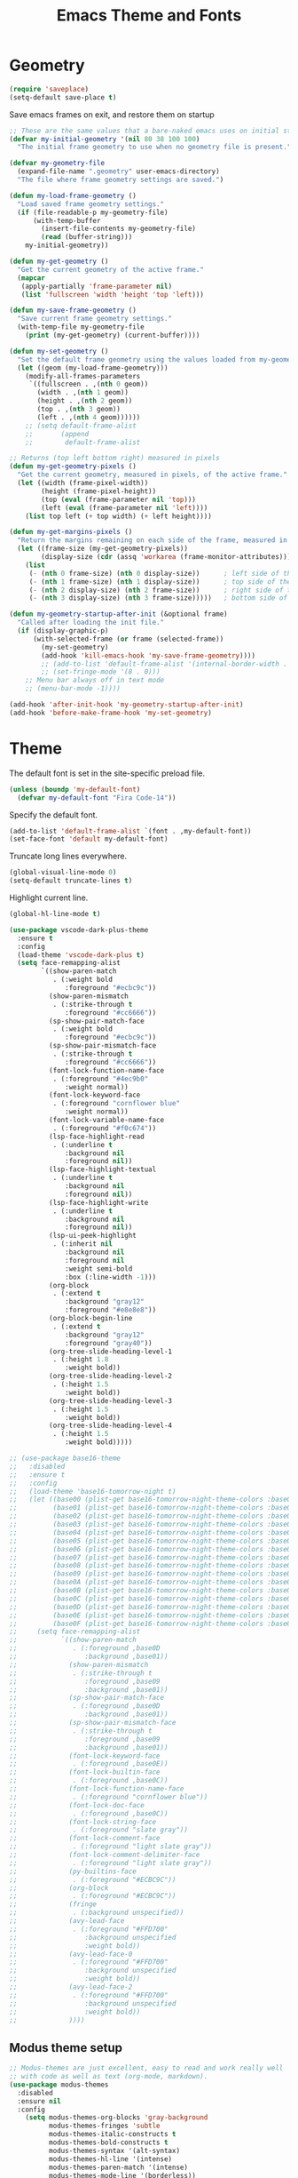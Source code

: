 #+TITLE: Emacs Theme and Fonts
#+STARTUP: overview indent

  
* Geometry

  #+begin_src emacs-lisp
    (require 'saveplace)
    (setq-default save-place t)
  #+end_src

  Save emacs frames on exit, and restore them on startup
  #+begin_src emacs-lisp
    ;; These are the same values that a bare-naked emacs uses on initial startup
    (defvar my-initial-geometry '(nil 80 38 100 100)
      "The initial frame geometry to use when no geometry file is present.")

    (defvar my-geometry-file
      (expand-file-name ".geometry" user-emacs-directory)
      "The file where frame geometry settings are saved.")

    (defun my-load-frame-geometry ()
      "Load saved frame geometry settings."
      (if (file-readable-p my-geometry-file)
          (with-temp-buffer
            (insert-file-contents my-geometry-file)
            (read (buffer-string)))
        my-initial-geometry))

    (defun my-get-geometry ()
      "Get the current geometry of the active frame."
      (mapcar
       (apply-partially 'frame-parameter nil)
       (list 'fullscreen 'width 'height 'top 'left)))

    (defun my-save-frame-geometry ()
      "Save current frame geometry settings."
      (with-temp-file my-geometry-file
        (print (my-get-geometry) (current-buffer))))

    (defun my-set-geometry ()
      "Set the default frame geometry using the values loaded from my-geometry-file."
      (let ((geom (my-load-frame-geometry)))
        (modify-all-frames-parameters
         `((fullscreen . ,(nth 0 geom))
           (width . ,(nth 1 geom))
           (height . ,(nth 2 geom))
           (top . ,(nth 3 geom))
           (left . ,(nth 4 geom))))))
        ;; (setq default-frame-alist
        ;;       (append
        ;;        default-frame-alist

    ;; Returns (top left bottom right) measured in pixels
    (defun my-get-geometry-pixels ()
      "Get the current geometry, measured in pixels, of the active frame."
      (let ((width (frame-pixel-width))
            (height (frame-pixel-height))
            (top (eval (frame-parameter nil 'top)))
            (left (eval (frame-parameter nil 'left))))
        (list top left (+ top width) (+ left height))))

    (defun my-get-margins-pixels ()
      "Return the margins remaining on each side of the frame, measured in pixels."
      (let ((frame-size (my-get-geometry-pixels))
            (display-size (cdr (assq 'workarea (frame-monitor-attributes)))))
        (list
         (- (nth 0 frame-size) (nth 0 display-size))      ; left side of the frame
         (- (nth 1 frame-size) (nth 1 display-size))      ; top side of the frame
         (- (nth 2 display-size) (nth 2 frame-size))      ; right side of the frame
         (- (nth 3 display-size) (nth 3 frame-size)))))   ; bottom side of the frame

    (defun my-geometry-startup-after-init (&optional frame)
      "Called after loading the init file."
      (if (display-graphic-p)
          (with-selected-frame (or frame (selected-frame))
            (my-set-geometry)
            (add-hook 'kill-emacs-hook 'my-save-frame-geometry))))
            ;; (add-to-list 'default-frame-alist '(internal-border-width . 0))
            ;; (set-fringe-mode '(8 . 0)))
        ;; Menu bar always off in text mode
        ;; (menu-bar-mode -1))))

    (add-hook 'after-init-hook 'my-geometry-startup-after-init)
    (add-hook 'before-make-frame-hook 'my-set-geometry)
  #+end_src
  
* Theme

  The default font is set in the site-specific preload file.
  #+begin_src emacs-lisp
    (unless (boundp 'my-default-font)
      (defvar my-default-font "Fira Code-14"))
  #+end_src
    
  Specify the default font.
  #+begin_src emacs-lisp
    (add-to-list 'default-frame-alist `(font . ,my-default-font))
    (set-face-font 'default my-default-font)
  #+end_src
  
  Truncate long lines everywhere.
  #+begin_src emacs-lisp
    (global-visual-line-mode 0)
    (setq-default truncate-lines t)
  #+end_src
    
  Highlight current line.
  #+begin_src emacs-lisp
    (global-hl-line-mode t)
  #+end_src

  #+begin_src emacs-lisp
    (use-package vscode-dark-plus-theme
      :ensure t
      :config
      (load-theme 'vscode-dark-plus t)
      (setq face-remapping-alist
            `((show-paren-match
               . (:weight bold
                  :foreground "#ecbc9c"))
              (show-paren-mismatch
               . (:strike-through t
                  :foreground "#cc6666"))
              (sp-show-pair-match-face
               . (:weight bold
                  :foreground "#ecbc9c"))
              (sp-show-pair-mismatch-face
               . (:strike-through t
                  :foreground "#cc6666"))
              (font-lock-function-name-face
               . (:foreground "#4ec9b0"
                  :weight normal))
              (font-lock-keyword-face
               . (:foreground "cornflower blue"
                  :weight normal))
              (font-lock-variable-name-face
               . (:foreground "#f0c674"))
              (lsp-face-highlight-read
               . (:underline t
                  :background nil
                  :foreground nil))
              (lsp-face-highlight-textual
               . (:underline t
                  :background nil
                  :foreground nil))
              (lsp-face-highlight-write
               . (:underline t
                  :background nil
                  :foreground nil))
              (lsp-ui-peek-highlight
               . (:inherit nil
                  :background nil
                  :foreground nil
                  :weight semi-bold
                  :box (:line-width -1)))
              (org-block
               . (:extend t
                  :background "gray12"
                  :foreground "#e8e8e8"))
              (org-block-begin-line
               . (:extend t
                  :background "gray12"
                  :foreground "gray40"))
              (org-tree-slide-heading-level-1
               . (:height 1.8
                  :weight bold))
              (org-tree-slide-heading-level-2
               . (:height 1.5
                  :weight bold))
              (org-tree-slide-heading-level-3
               . (:height 1.5
                  :weight bold))
              (org-tree-slide-heading-level-4
               . (:height 1.5
                  :weight bold)))))
  #+end_src
    
  #+begin_src emacs-lisp
    ;; (use-package base16-theme
    ;;   :disabled
    ;;   :ensure t
    ;;   :config
    ;;   (load-theme 'base16-tomorrow-night t)
    ;;   (let ((base00 (plist-get base16-tomorrow-night-theme-colors :base00))
    ;;         (base01 (plist-get base16-tomorrow-night-theme-colors :base01))
    ;;         (base02 (plist-get base16-tomorrow-night-theme-colors :base02))
    ;;         (base03 (plist-get base16-tomorrow-night-theme-colors :base03))
    ;;         (base04 (plist-get base16-tomorrow-night-theme-colors :base04))
    ;;         (base05 (plist-get base16-tomorrow-night-theme-colors :base05))
    ;;         (base06 (plist-get base16-tomorrow-night-theme-colors :base06))
    ;;         (base07 (plist-get base16-tomorrow-night-theme-colors :base07))
    ;;         (base08 (plist-get base16-tomorrow-night-theme-colors :base08))
    ;;         (base09 (plist-get base16-tomorrow-night-theme-colors :base09))
    ;;         (base0A (plist-get base16-tomorrow-night-theme-colors :base0A))
    ;;         (base0B (plist-get base16-tomorrow-night-theme-colors :base0B))
    ;;         (base0C (plist-get base16-tomorrow-night-theme-colors :base0C))
    ;;         (base0D (plist-get base16-tomorrow-night-theme-colors :base0D))
    ;;         (base0E (plist-get base16-tomorrow-night-theme-colors :base0E))
    ;;         (base0F (plist-get base16-tomorrow-night-theme-colors :base0F)))
    ;;     (setq face-remapping-alist
    ;;           `((show-paren-match
    ;;              . (:foreground ,base0D
    ;;                 :background ,base01))
    ;;             (show-paren-mismatch
    ;;              . (:strike-through t
    ;;                 :foreground ,base09
    ;;                 :background ,base01))
    ;;             (sp-show-pair-match-face
    ;;              . (:foreground ,base0D
    ;;                 :background ,base01))
    ;;             (sp-show-pair-mismatch-face
    ;;              . (:strike-through t
    ;;                 :foreground ,base09
    ;;                 :background ,base01))
    ;;             (font-lock-keyword-face
    ;;              . (:foreground ,base0E))
    ;;             (font-lock-builtin-face
    ;;              . (:foreground ,base0C))
    ;;             (font-lock-function-name-face
    ;;              . (:foreground "cornflower blue"))
    ;;             (font-lock-doc-face
    ;;              . (:foreground ,base0C))
    ;;             (font-lock-string-face
    ;;              . (:foreground "slate gray"))
    ;;             (font-lock-comment-face
    ;;              . (:foreground "light slate gray"))
    ;;             (font-lock-comment-delimiter-face
    ;;              . (:foreground "light slate gray"))
    ;;             (py-builtins-face
    ;;              . (:foreground "#ECBC9C"))
    ;;             (org-block
    ;;              . (:foreground "#ECBC9C"))
    ;;             (fringe
    ;;              . (:background unspecified))
    ;;             (avy-lead-face
    ;;              . (:foreground "#FFD700"
    ;;                 :background unspecified
    ;;                 :weight bold))
    ;;             (avy-lead-face-0
    ;;              . (:foreground "#FFD700"
    ;;                 :background unspecified
    ;;                 :weight bold))
    ;;             (avy-lead-face-2
    ;;              . (:foreground "#FFD700"
    ;;                 :background unspecified
    ;;                 :weight bold))
    ;;             ))))
  #+end_src

** Modus theme setup

#+begin_src emacs-lisp
  ;; Modus-themes are just excellent, easy to read and work really well
  ;; with code as well as text (org-mode, markdown).
  (use-package modus-themes
    :disabled
    :ensure nil
    :config
      (setq modus-themes-org-blocks 'gray-background
            modus-themes-fringes 'subtle
            modus-themes-italic-constructs t
            modus-themes-bold-constructs t
            modus-themes-syntax '(alt-syntax)
            modus-themes-hl-line '(intense)
            modus-themes-paren-match '(intense)
            modus-themes-mode-line '(borderless))
      (setq modus-themes-headings
            (quote ((1 . (background overline variable-pitch 1.4))
                    (2 . (overline rainbow variable-pitch 1.25))
                    (3 . (overline 1.1))
                    (t . (monochrome))))))

  ;; Running modus-themes depending on the time of the day.  <ATTENTION>
  ;; You need to set the longitude and latitude to your city's for this
  ;; to be accurate.
  (use-package solar
    :disabled
    :ensure nil
    :custom
    ;; Brussels ;)
    (calendar-latitude 50.85)
    (calendar-longitude 4.35))

  (use-package circadian
    :disabled
    :ensure t
    :after solar
    :config
    (setq circadian-themes '((:sunrise . modus-operandi)
                             (:sunset  . modus-vivendi)))
    (circadian-setup))
#+end_src

* Fira Code mode

   See instructions [[https://github.com/tonsky/FiraCode/wiki/Emacs-instructions][here]]. The Fira Code Symbol font must be installed
   as well as the Fira Code font. The Fira Code Symbol font can be
   installed from AUR [[https://aur.archlinux.org/packages/otf-fira-code-symbol/][here]]. The Fira Code font itself is in the pacman
   community library.

   #+begin_src emacs-lisp

     (defun fira-code-mode--make-alist (list)
       "Generate prettify-symbols alist from LIST."
       (let ((idx -1))
         (mapcar
          (lambda (s)
            (setq idx (1+ idx))
            (let* ((code (+ #Xe100 idx))
               (width (string-width s))
               (prefix ())
               (suffix '(?\s (Br . Br)))
               (n 1))
          (while (< n width)
            (setq prefix (append prefix '(?\s (Br . Bl))))
            (setq n (1+ n)))
          (cons s (append prefix suffix (list (decode-char 'ucs code))))))
          list)))

     (defconst fira-code-mode--ligatures
       '("www" "**" "***" "**/" "*>" "*/" "\\\\" "\\\\\\"
         "{-" "[]" "::" ":::" ":=" "!!" "!=" "!==" "-}"
         "--" "---" "-->" "->" "->>" "-<" "-<<" "-~"
         "#{" "#[" "##" "###" "####" "#(" "#?" "#_" "#_("
         ".-" ".=" ".." "..<" "..." "?=" "??" ";;" "/*"
         "/**" "/=" "/==" "/>" "//" "///" "&&" "||" "||="
         "|=" "|>" "^=" "$>" "++" "+++" "+>" "=:=" "=="
         "===" "==>" "=>" "=>>" "<=" "=<<" "=/=" ">-" ">="
         ">=>" ">>" ">>-" ">>=" ">>>" "<*" "<*>" "<|" "<|>"
         "<$" "<$>" "<!--" "<-" "<--" "<->" "<+" "<+>" "<="
         "<==" "<=>" "<=<" "<>" "<<" "<<-" "<<=" "<<<" "<~"
         "<~~" "</" "</>" "~@" "~-" "~=" "~>" "~~" "~~>" "%%"
         "x" ":" "+" "+" "*"))

     (defvar fira-code-mode--old-prettify-alist)

     (defun fira-code-mode--enable ()
       "Enable Fira Code ligatures in current buffer."
       (setq-local fira-code-mode--old-prettify-alist prettify-symbols-alist)
       (setq-local prettify-symbols-alist (append (fira-code-mode--make-alist fira-code-mode--ligatures) fira-code-mode--old-prettify-alist))
       (prettify-symbols-mode t))

     (defun fira-code-mode--disable ()
       "Disable Fira Code ligatures in current buffer."
       (setq-local prettify-symbols-alist fira-code-mode--old-prettify-alist)
       (prettify-symbols-mode -1))

     (define-minor-mode fira-code-mode
       "Fira Code ligatures minor mode"
       :lighter " Fira Code"
       (setq-local prettify-symbols-unprettify-at-point 'right-edge)
       (if fira-code-mode
           (fira-code-mode--enable)
         (fira-code-mode--disable)))

     (defun fira-code-mode--setup ()
       "Setup Fira Code Symbols"
       (set-fontset-font t '(#Xe100 . #Xe16f) "Fira Code Symbol"))

     (provide 'fira-code-mode)
   #+end_src
   
